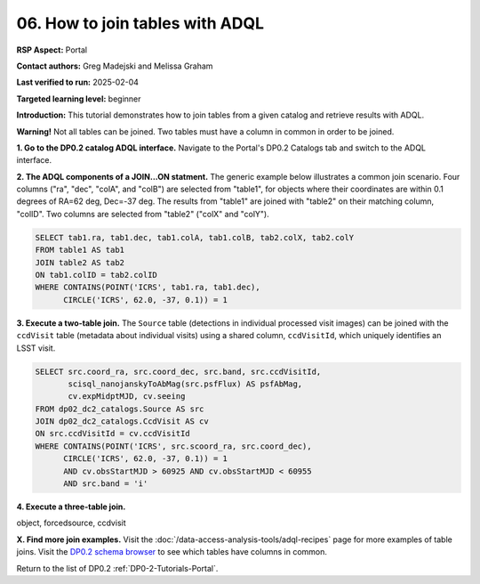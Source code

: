 .. This is the beginning of a new tutorial focussing on learning to study variability using features of the Rubin Portal

.. Review the README on instructions to contribute.
.. Review the style guide to keep a consistent approach to the documentation.
.. Static objects, such as figures, should be stored in the _static directory. Review the _static/README on instructions to contribute.
.. Do not remove the comments that describe each section. They are included to provide guidance to contributors.
.. Do not remove other content provided in the templates, such as a section. Instead, comment out the content and include comments to explain the situation. For example:
	- If a section within the template is not needed, comment out the section title and label reference. Do not delete the expected section title, reference or related comments provided from the template.
    - If a file cannot include a title (surrounded by ampersands (#)), comment out the title from the template and include a comment explaining why this is implemented (in addition to applying the ``title`` directive).

.. This is the label that can be used for cross referencing this file.
.. Recommended title label format is "Directory Name"-"Title Name" -- Spaces should be replaced by hyphens.
.. _Tutorials-Examples-DP0-2-Portal-howto-join:
.. Each section should include a label for cross referencing to a given area.
.. Recommended format for all labels is "Title Name"-"Section Name" -- Spaces should be replaced by hyphens.
.. To reference a label that isn't associated with an reST object such as a title or figure, you must include the link and explicit title using the syntax :ref:`link text <label-name>`.
.. A warning will alert you of identical labels during the linkcheck process.

################################
06. How to join tables with ADQL
################################

.. This section should provide a brief, top-level description of the page.

**RSP Aspect:** Portal

**Contact authors:** Greg Madejski and Melissa Graham

**Last verified to run:** 2025-02-04

**Targeted learning level:** beginner 

**Introduction:**
This tutorial demonstrates how to join tables from a given catalog and retrieve results with ADQL.

**Warning!** 
Not all tables can be joined.
Two tables must have a column in common in order to be joined.

**1. Go to the DP0.2 catalog ADQL interface.**
Navigate to the Portal's DP0.2 Catalogs tab and switch to the ADQL interface.

**2. The ADQL components of a JOIN...ON statment.**
The generic example below illustrates a common join scenario.
Four columns ("ra", "dec", "colA", and "colB") are selected from "table1", for objects
where their coordinates are within 0.1 degrees of RA=62 deg, Dec=-37 deg.
The results from "table1" are joined with "table2" on their matching column, "colID".
Two columns are selected from "table2" ("colX" and "colY").

.. code-block:: SQL

   SELECT tab1.ra, tab1.dec, tab1.colA, tab1.colB, tab2.colX, tab2.colY 
   FROM table1 AS tab1 
   JOIN table2 AS tab2 
   ON tab1.colID = tab2.colID 
   WHERE CONTAINS(POINT('ICRS', tab1.ra, tab1.dec),
         CIRCLE('ICRS', 62.0, -37, 0.1)) = 1


**3. Execute a two-table join.**
The ``Source`` table (detections in individual processed visit images) can be joined with the
``ccdVisit`` table (metadata about individual visits) using a shared column, ``ccdVisitId``,
which uniquely identifies an LSST visit.

.. code-block:: SQL

   SELECT src.coord_ra, src.coord_dec, src.band, src.ccdVisitId, 
          scisql_nanojanskyToAbMag(src.psfFlux) AS psfAbMag,
          cv.expMidptMJD, cv.seeing
   FROM dp02_dc2_catalogs.Source AS src
   JOIN dp02_dc2_catalogs.CcdVisit AS cv
   ON src.ccdVisitId = cv.ccdVisitId
   WHERE CONTAINS(POINT('ICRS', src.scoord_ra, src.coord_dec),
         CIRCLE('ICRS', 62.0, -37, 0.1)) = 1 
         AND cv.obsStartMJD > 60925 AND cv.obsStartMJD < 60955
         AND src.band = 'i' 



**4. Execute a three-table join.**

object, forcedsource, ccdvisit

.. code-block:: SQL



**X. Find more join examples.**
Visit the :doc:`/data-access-analysis-tools/adql-recipes` page for more examples of table joins.
Visit the `DP0.2 schema browser <https://sdm-schemas.lsst.io/dp02.html>`_ to see which tables have columns in common.

Return to the list of DP0.2 :ref:`DP0-2-Tutorials-Portal`.
